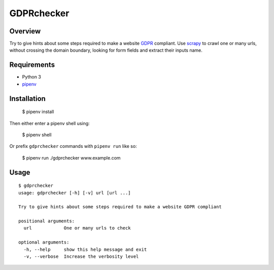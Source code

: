 GDPRchecker
===========

Overview
--------

Try to give hints about some steps required to make a website GDPR_ compliant. Use scrapy_ to crawl one or many urls, without crossing the domain boundary, looking for form fields and extract their inputs name.

Requirements
------------

* Python 3
* pipenv_

Installation
------------

    $ pipenv install

Then either enter a pipenv shell using:

    $ pipenv shell

Or prefix ``gdprchecker`` commands with ``pipenv run`` like so:

    $ pipenv run ./gdprchecker www.example.com

Usage
-----

::

    $ gdprchecker
    usage: gdprchecker [-h] [-v] url [url ...]
    
    Try to give hints about some steps required to make a website GDPR compliant
    
    positional arguments:
      url            One or many urls to check
    
    optional arguments:
      -h, --help     show this help message and exit
      -v, --verbose  Increase the verbosity level


.. _GDPR: https://en.wikipedia.org/wiki/General_Data_Protection_Regulation
.. _scrapy: https://docs.scrapy.org/
.. _pipenv: https://docs.pipenv.org/
